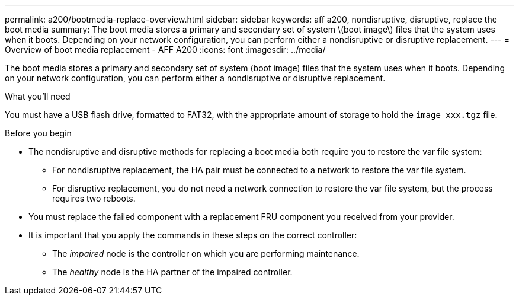 ---
permalink: a200/bootmedia-replace-overview.html
sidebar: sidebar
keywords: aff a200, nondisruptive, disruptive, replace the boot media
summary: The boot media stores a primary and secondary set of system \(boot image\) files that the system uses when it boots. Depending on your network configuration, you can perform either a nondisruptive or disruptive replacement.
---
= Overview of boot media replacement - AFF A200
:icons: font
:imagesdir: ../media/

[.lead]
The boot media stores a primary and secondary set of system (boot image) files that the system uses when it boots. Depending on your network configuration, you can perform either a nondisruptive or disruptive replacement.

.What you'll need

You must have a USB flash drive, formatted to FAT32, with the appropriate amount of storage to hold the `image_xxx.tgz` file.

.Before you begin
* The nondisruptive and disruptive methods for replacing a boot media both require you to restore the var file system:
 ** For nondisruptive replacement, the HA pair must be connected to a network to restore the var file system.
 ** For disruptive replacement, you do not need a network connection to restore the var file system, but the process requires two reboots.
* You must replace the failed component with a replacement FRU component you received from your provider.
* It is important that you apply the commands in these steps on the correct controller:
 ** The _impaired_ node is the controller on which you are performing maintenance.
 ** The _healthy_ node is the HA partner of the impaired controller.
